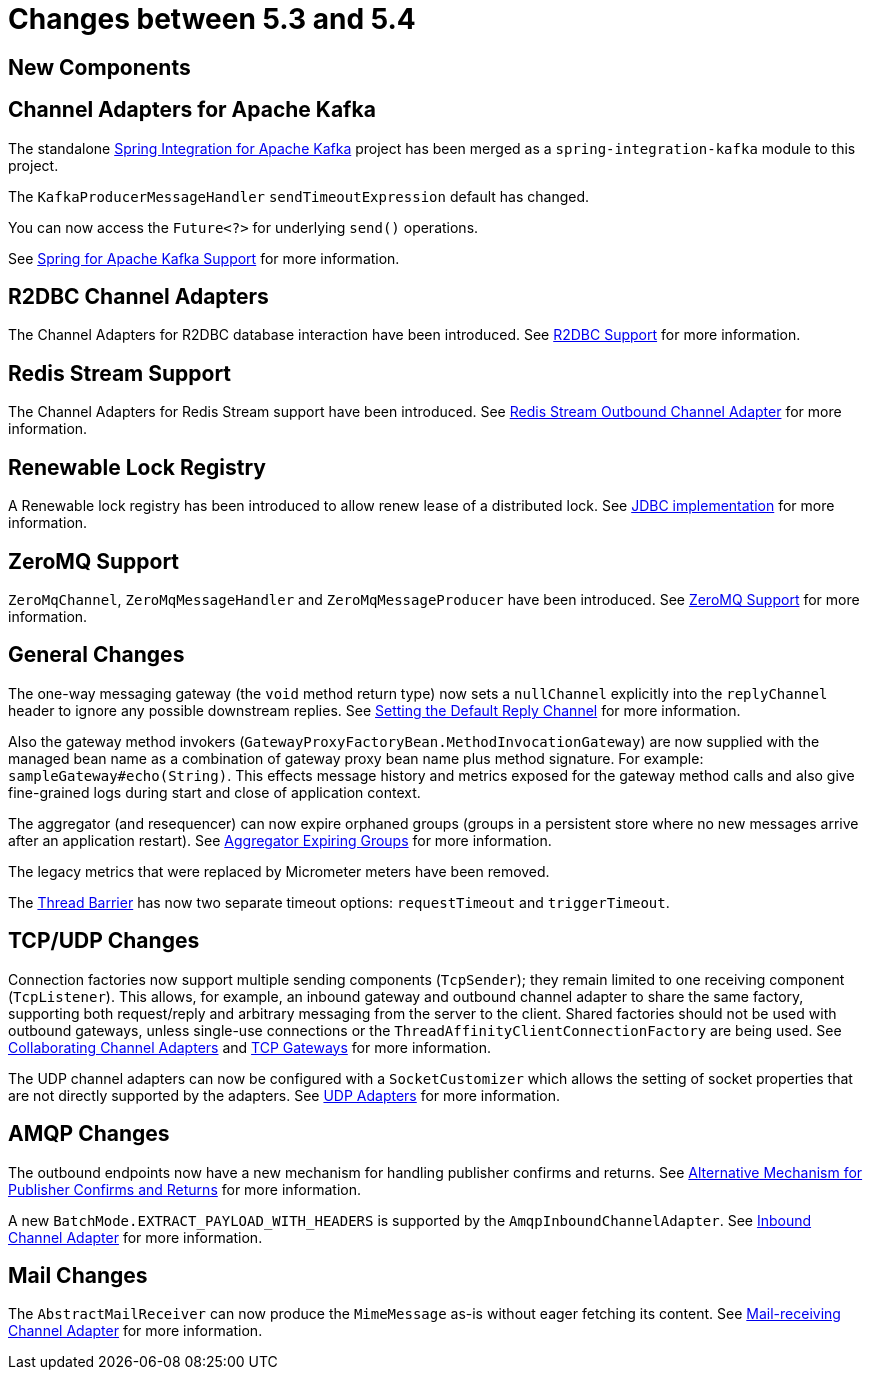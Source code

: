 [[migration-5.3-5.4]]
= Changes between 5.3 and 5.4

[[x5.4-new-components]]
== New Components

[[x5.4-sik]]
== Channel Adapters for Apache Kafka
The standalone https://projects.spring.io/spring-integration-kafka/[Spring Integration for Apache Kafka] project has been merged as a `spring-integration-kafka` module to this project.

The `KafkaProducerMessageHandler` `sendTimeoutExpression` default has changed.

You can now access the `Future<?>` for underlying `send()` operations.

See xref:kafka.adoc[Spring for Apache Kafka Support] for more information.

[[x5.4-r2dbc]]
== R2DBC Channel Adapters

The Channel Adapters for R2DBC database interaction have been introduced.
See xref:r2dbc.adoc[R2DBC Support] for more information.

[[x5.4-redis-stream]]
== Redis Stream Support

The Channel Adapters for Redis Stream support have been introduced.
See xref:redis.adoc#redis-stream-outbound[Redis Stream Outbound Channel Adapter] for more information.

[[x5.4-renewable-lock]]
== Renewable Lock Registry

A Renewable lock registry has been introduced to allow renew lease of a distributed lock.
See <<./jdbc.adoc#jdbc-lock-registry,JDBC implementation>> for more information.

[[x5.4-zeromq]]
== ZeroMQ Support

`ZeroMqChannel`, `ZeroMqMessageHandler` and `ZeroMqMessageProducer` have been introduced.
See xref:zeromq.adoc[ZeroMQ Support] for more information.

[[x5.4-general]]
== General Changes

The one-way messaging gateway (the `void` method return type) now sets a `nullChannel` explicitly into the `replyChannel` header to ignore any possible downstream replies.
See xref:gateway.adoc#gateway-default-reply-channel[Setting the Default Reply Channel] for more information.

Also the gateway method invokers (`GatewayProxyFactoryBean.MethodInvocationGateway`) are now supplied with the managed bean name as a combination of gateway proxy bean name plus method signature.
For example: `sampleGateway#echo(String)`.
This effects message history and metrics exposed for the gateway method calls and also give fine-grained logs during start and close of application context.

The aggregator (and resequencer) can now expire orphaned groups (groups in a persistent store where no new messages arrive after an application restart).
See xref:aggregator.adoc#aggregator-expiring-groups[Aggregator Expiring Groups] for more information.

The legacy metrics that were replaced by Micrometer meters have been removed.

The xref:barrier.adoc[Thread Barrier] has now two separate timeout options: `requestTimeout` and `triggerTimeout`.

[[x5.4-tcp]]
== TCP/UDP Changes

Connection factories now support multiple sending components (`TcpSender`); they remain limited to one receiving component (`TcpListener`).
This allows, for example, an inbound gateway and outbound channel adapter to share the same factory, supporting both request/reply and arbitrary messaging from the server to the client.
Shared factories should not be used with outbound gateways, unless single-use connections or the `ThreadAffinityClientConnectionFactory` are being used.
See xref:ip/correlation.adoc#ip-collaborating-adapters[Collaborating Channel Adapters] and xref:ip/tcp-gateways.adoc[TCP Gateways] for more information.

The UDP channel adapters can now be configured with a `SocketCustomizer` which allows the setting of socket properties that are not directly supported by the adapters.
See xref:ip/udp-adapters.adoc[UDP Adapters] for more information.

[[x5.4-amqp]]
== AMQP Changes

The outbound endpoints now have a new mechanism for handling publisher confirms and returns.
See xref:amqp/alternative-confirms-returns.adoc[Alternative Mechanism for Publisher Confirms and Returns] for more information.

A new `BatchMode.EXTRACT_PAYLOAD_WITH_HEADERS` is supported by the `AmqpInboundChannelAdapter`.
See xref:amqp/inbound-channel-adapter.adoc[Inbound Channel Adapter] for more information.

[[x5.4-mail]]
== Mail Changes

The `AbstractMailReceiver` can now produce the `MimeMessage` as-is without eager fetching its content.
See xref:mail.adoc#mail-inbound[Mail-receiving Channel Adapter] for more information.

